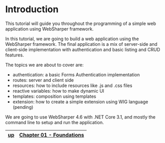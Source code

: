 * Introduction
This tutorial will guide you throughout the programming of a simple web
application using WebSharper framework.

In this tutorial, we are going to build a web application using the WebSharper
framework. The final application is a mix of server-side and client-side
implementation with authentication and basic listing and CRUD features.

The topics we are about to cover are:
- authentication: a basic Forms Authentication implementation
- routes: server and client side
- resources: how to include resources like .js and .css files
- reactive variables: how to make dynamic UI
- templates: composition using templates
- extension: how to create a simple extension using WIG language (pending)

We are going to use WebSharper 4.6 with .NET Core 3.1, and mostly the command
line to setup and run the application.

|----+--------------------------|
| [[../README.md][up]] | [[./cookbook-chapter-01.org][Chapter 01 - Foundations]] |
|----+--------------------------|

